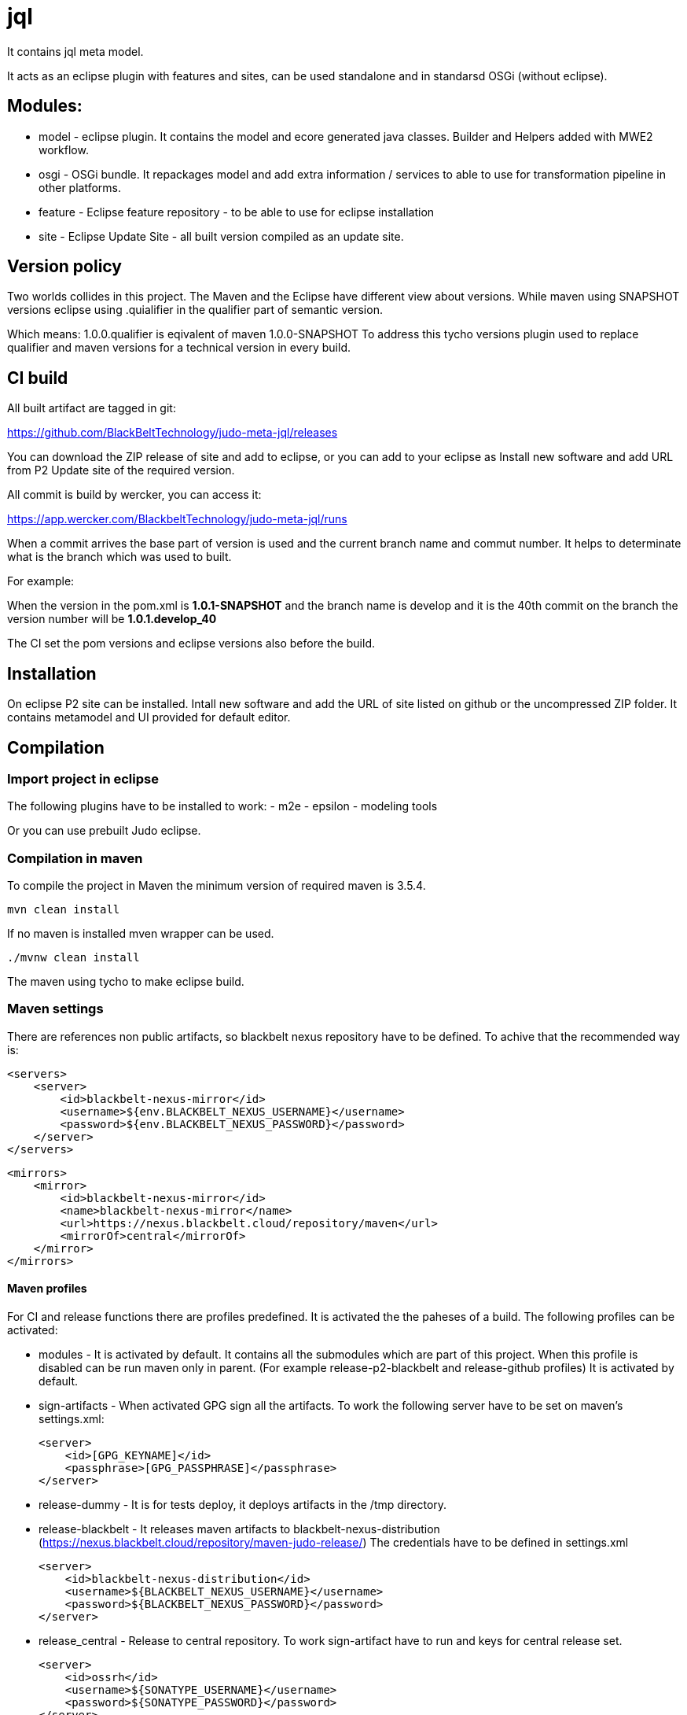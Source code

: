 # jql

It contains jql meta model.

It acts as an eclipse plugin with features and sites, can be used standalone and in standarsd OSGi (without eclipse).

== Modules:

- model - eclipse plugin. It contains the model and ecore generated java classes. 
          Builder and Helpers added with MWE2 workflow.
          
- osgi - OSGi bundle. It repackages model and add extra information / services to able to use for transformation pipeline
in other platforms.

- feature - Eclipse feature repository - to be able to use for eclipse installation

- site - Eclipse Update Site - all built version compiled as an update site.

== Version policy

Two worlds collides in this project. The Maven and the Eclipse have different view about versions. While maven using SNAPSHOT
versions eclipse using .quialifier in the qualifier part of semantic version.

Which means: 1.0.0.qualifier is eqivalent of maven 1.0.0-SNAPSHOT
To address this tycho versions plugin used to replace qualifier and maven versions for a technical version
in every build.

== CI build

All built artifact are tagged in git:

https://github.com/BlackBeltTechnology/judo-meta-jql/releases

You can download the ZIP release of site and add to eclipse, or
you can add to your eclipse as Install new software and add URL from P2 Update site of the required version.

All commit is build by wercker, you can access it:

https://app.wercker.com/BlackbeltTechnology/judo-meta-jql/runs

When a commit arrives the base part of version is used and the current branch name and commut number. It helps
to determinate what is the branch which was used to built.

For example:

When the version in the pom.xml is *1.0.1-SNAPSHOT* and the branch name is develop and it is the 40th commit on the branch
the version number will be *1.0.1.develop_40*

The CI set the pom versions and eclipse versions also before the build.

== Installation

On eclipse P2 site can be installed.
Intall new software and add the URL of site listed on github or the uncompressed ZIP folder. It contains metamodel
and UI provided for default editor.

== Compilation

=== Import project in eclipse

The following plugins have to be installed to work:
- m2e
- epsilon
- modeling tools

Or you can use prebuilt Judo eclipse.

=== Compilation in maven

To compile the project in Maven the minimum version of required maven is 3.5.4.


    mvn clean install

If no maven is installed mven wrapper can be used.

    ./mvnw clean install

The maven using tycho to make eclipse build.

=== Maven settings

There are references non public artifacts, so blackbelt nexus repository have to be defined. To achive that the recommended way is:

    <servers>
        <server>
            <id>blackbelt-nexus-mirror</id>
            <username>${env.BLACKBELT_NEXUS_USERNAME}</username>
            <password>${env.BLACKBELT_NEXUS_PASSWORD}</password>
        </server>
    </servers>

    <mirrors>
        <mirror>
            <id>blackbelt-nexus-mirror</id>
            <name>blackbelt-nexus-mirror</name>
            <url>https://nexus.blackbelt.cloud/repository/maven</url>
            <mirrorOf>central</mirrorOf>
        </mirror>
    </mirrors>

==== Maven profiles

For CI and release functions there are profiles predefined. It is activated the the paheses of a build. The following
profiles can be activated:

- modules - It is activated by default. It contains all the submodules which are part of this project. When this profile
is disabled can be run maven only in parent. (For example release-p2-blackbelt and release-github profiles)
It is activated by default.

- sign-artifacts - When activated GPG sign all the artifacts.
To work the following server have to be set on maven's settings.xml:

        <server>
            <id>[GPG_KEYNAME]</id>
            <passphrase>[GPG_PASSPHRASE]</passphrase>
        </server>

- release-dummy - It is for tests deploy, it deploys artifacts in the /tmp directory.

- release-blackbelt - It releases maven artifacts to blackbelt-nexus-distribution (https://nexus.blackbelt.cloud/repository/maven-judo-release/)
The credentials have to be defined in settings.xml

        <server>
            <id>blackbelt-nexus-distribution</id>
            <username>${BLACKBELT_NEXUS_USERNAME}</username>
            <password>${BLACKBELT_NEXUS_PASSWORD}</password>
        </server>


- release_central - Release to central repository. To work sign-artifact have to run and keys for central release set.

        <server>
            <id>ossrh</id>
            <username>${SONATYPE_USERNAME}</username>
            <password>${SONATYPE_PASSWORD}</password>
        </server>


        <profile>
            <id>ossrh</id>
            <activation>
                <activeByDefault>true</activeByDefault>
            </activation>
            <properties>
                <gpg.keyname>${GPG_KEYNAME}</gpg.keyname>
                <gpg.executable>${GPG_EXECUTABLE}</gpg.executable>
                <gpg.passphrase>${GPG_PASSPHRASE}</gpg.passphrase>
            </properties>
        </profile>

=== Code generation in eclipse
To run code generation inside eclipse, run as MWE2 Workflow:
   hu.blackbelt.judo.meta.jql.model project src/workflow/generateModel.mwe2


== Generate PGP keys

In this example we will use docker to keep our system clean. Official sonatype documentation is here: https://central.sonatype.org/pages/working-with-pgp-signatures.html

[source,bash]
----
docker run -it maven:3.5.4-jdk-8 /bin/bash
----

Generating keys. Its an interactive command, our details have to be defined. Later <NAME> and <EMAIL> will be used
as it given.

[source,bash]
----
root@432f6837323b:/# gpg --gen-key
gpg (GnuPG) 2.1.18; Copyright (C) 2017 Free Software Foundation, Inc.
This is free software: you are free to change and redistribute it.
There is NO WARRANTY, to the extent permitted by law.

gpg: directory '/root/.gnupg' created
gpg: keybox '/root/.gnupg/pubring.kbx' created
Note: Use "gpg --full-generate-key" for a full featured key generation dialog.

GnuPG needs to construct a user ID to identify your key.

Real name: <NAME>
Email address: <SECRET PASSWORD>
You selected this USER-ID:
    "<NAME> <EMAIL>"

Change (N)ame, (E)mail, or (O)kay/(Q)uit? O
We need to generate a lot of random bytes. It is a good idea to perform
some other action (type on the keyboard, move the mouse, utilize the
disks) during the prime generation; this gives the random number
generator a better chance to gain enough entropy.
We need to generate a lot of random bytes. It is a good idea to perform
some other action (type on the keyboard, move the mouse, utilize the
disks) during the prime generation; this gives the random number
generator a better chance to gain enough entropy.
gpg: /root/.gnupg/trustdb.gpg: trustdb created
gpg: key <FINGERPRINT> marked as ultimately trusted
gpg: directory '/root/.gnupg/openpgp-revocs.d' created
gpg: revocation certificate stored as '/root/.gnupg/openpgp-revocs.d/<PUBLIC KEY>.rev'
public and secret key created and signed.

pub   rsa2048 2018-07-26 [SC] [expires: 2020-07-25]
      <PUBLIC KEY>
      <PUBLIC KEY>
uid                      <NAME> <EMAIL>
sub   rsa2048 2018-07-26 [E] [expires: 2020-07-25]
----

Tp check keys, run the following comand

[source,bash]
----
root@432f6837323b:/# gpg --list-keys

gpg: checking the trustdb
gpg: marginals needed: 3  completes needed: 1  trust model: pgp
gpg: depth: 0  valid:   1  signed:   0  trust: 0-, 0q, 0n, 0m, 0f, 1u
gpg: next trustdb check due at 2020-07-25
/root/.gnupg/pubring.kbx
------------------------
pub   rsa2048 2018-07-26 [SC] [expires: 2020-07-25]
      <PUBLIC KEY>
uid           [ultimate] <NAME> <EMAIL>
sub   rsa2048 2018-07-26 [E] [expires: 2020-07-25]
----

Add keys to a PGP keyserver. In our example ubuntu's keyserver is used, but you can use any of following:
https://sks-keyservers.net/status/

[source,bash]
----
root@432f6837323b:/# gpg --keyserver hkp://keyserver.ubuntu.com --send-keys <FINGEPRINT>
gpg: sending key <FINGEPRINT> to hkp://keyserver.ubuntu.com
----

Export Secret Key - The returned string will be used as $GPG_KEYS_SECRETKEYS in our build.

[source,bash]
----
root@432f6837323b:/# gpg -a --export-secret-keys <EMAIL> | base64 -w 0
<SECRETKEY>
----

Export Owner Trust Key - The returned string will be used as $KEYS_OWNERTRUST in our build.

[source,bash]
----
root@432f6837323b:/# gpg --export-ownertrust | base64 -w 0
<OWNRTRUST>
----

== Import PGP keys

GnuPG version >= 2.1 utils have to be installed. Sometimes the curses based Pinentry does not work. The far most common reason for
this is that the environment variable GPG_TTY has not been set correctly. Make sure that it has been set to a real
tty device and not just to ‘/dev/tty’; i.e. ‘GPG_TTY=tty’ is plainly wrong; what you want is ‘GPG_TTY=`tty`’ — note the
back ticks. Also make sure that this environment variable gets exported, that is you should follow up the setting with
an ‘export GPG_TTY’ (assuming a Bourne style shell). Even for GUI based Pinentries; you should have set GPG_TTY. See
the section on installing the gpg-agent on how to do it on Gnu PGP documentation.

    export GPG_TTY=$(tty)
    echo "$GPG_KEYS_SECRETKEYS" | base64 --decode | gpg --import --batch
    echo "$KEYS_OWNERTRUST" | base64 --decode | gpg --import-ownertrust



== Release

The release made by CI. Normally every commit make a version based on the name of the branch. If a version is
OK to release there is a wercker stop to RELEASE. It will make the version without SNAPSHOT and build it. After increase
the minor number. While a release is running all commits have to be forbidden.

== Troubleshoots

=== Run JUnit tests in eclipse
There is a problem on eclipse and tycho. The classpath does not contain JUnit.

   <classpathentry kind="con" path="org.eclipse.jdt.junit.JUNIT_CONTAINER/5"/>

Now Required-Bundle added to Manifest which is not the tycho recommended way.

https://bugs.eclipse.org/bugs/show_bug.cgi?id=534587

=== Problem with lombok:

Tycho does not support lombok generation directly as mentioned in https://github.com/rzwitserloot/lombok/issues/285 .
This will be fixed in later version. No lombok is not used in eclipse projects, all codes are generated.

